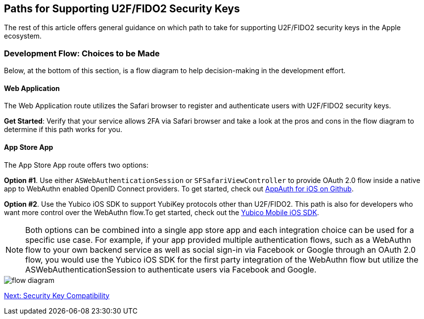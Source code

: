 == Paths for Supporting U2F/FIDO2 Security Keys

The rest of this article offers general guidance on which path to take for supporting U2F/FIDO2 security keys in the Apple ecosystem.


=== Development Flow: Choices to be Made

Below, at the bottom of this section, is a flow diagram to help decision-making in the development effort.


==== Web Application

The Web Application route utilizes the Safari browser to register and authenticate users with U2F/FIDO2 security keys.

*Get Started*: Verify that your service allows 2FA via Safari browser and take a look at the pros and cons in the flow diagram to determine if this path works for you.


==== App Store App

The App Store App route offers two options:

*Option #1*. Use either `ASWebAuthenticationSession` or `SFSafariViewController` to provide OAuth 2.0 flow inside a native app to WebAuthn enabled OpenID Connect providers. To get started, check out link:https://github.com/openid/AppAuth-iOS[AppAuth for iOS on Github].

*Option #2*. Use the Yubico iOS SDK to support YubiKey protocols other than U2F/FIDO2. This path is also for developers who want more control over the WebAuthn flow.To get started, check out the link:https://github.com/Yubico/yubikit-ios[Yubico Mobile iOS SDK].


[NOTE]
======
Both options can be combined into a single app store app and each integration choice can be used for a specific use case. For example, if your app provided multiple authentication flows, such as a WebAuthn flow to your own backend service as well as social sign-in via Facebook or Google through an OAuth 2.0 flow, you would use the Yubico iOS SDK for the first party integration of the WebAuthn flow but utilize the ASWebAuthenticationSession to authenticate users via Facebook and Google.
======

image::flow-diagram.png[]


link:Security_Key_Compatibility.adoc[Next: Security Key Compatibility]
